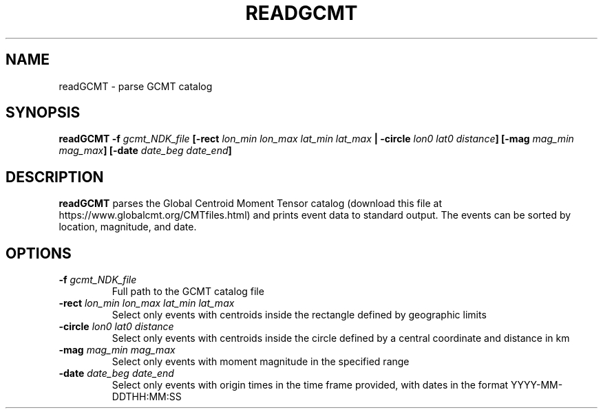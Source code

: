 .TH READGCMT 1 "June 2019" "Version 2019.06.01" "User Manuals"

.SH NAME
readGCMT \- parse GCMT catalog

.SH SYNOPSIS
.P
.B readGCMT
.BI -f " gcmt_NDK_file"
.BI [-rect " lon_min lon_max lat_min lat_max"
.B |
.BI -circle " lon0 lat0 distance" ]
.BI [-mag " mag_min mag_max" ]
.BI [-date " date_beg date_end" ]

.SH DESCRIPTION
.B readGCMT
parses the Global Centroid Moment Tensor catalog (download this file at
https://www.globalcmt.org/CMTfiles.html) and prints event data to standard output.
The events can be sorted by location, magnitude, and date.

.SH OPTIONS
.TP
.BI -f " gcmt_NDK_file"
Full path to the GCMT catalog file

.TP
.BI -rect " lon_min lon_max lat_min lat_max"
Select only events with centroids inside the rectangle defined by geographic limits

.TP
.BI -circle " lon0 lat0 distance"
Select only events with centroids inside the circle defined by a central coordinate and
distance in km

.TP
.BI -mag " mag_min mag_max"
Select only events with moment magnitude in the specified range

.TP
.BI -date " date_beg date_end"
Select only events with origin times in the time frame provided, with dates in the format
YYYY-MM-DDTHH:MM:SS


.RS
